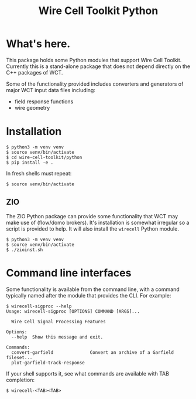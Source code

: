 #+TITLE: Wire Cell Toolkit Python

* What's here.

This package holds some Python modules that support Wire Cell Toolkit.
Currently this is a stand-alone package that does not depend directly
on the C++ packages of WCT.

Some of the functionality provided includes converters and generators
of major WCT input data files including:

- field response functions
- wire geometry

* Installation

#+BEGIN_EXAMPLE
  $ python3 -m venv venv
  $ source venv/bin/activate
  $ cd wire-cell-toolkit/python
  $ pip install -e .
#+END_EXAMPLE

In fresh shells must repeat:

#+BEGIN_EXAMPLE
  $ source venv/bin/activate
#+END_EXAMPLE

** ZIO

The ZIO Python package can provide some functionality that WCT may
make use of (flow/domo brokers).  It's installation is somewhat
irregular so a script is provided to help.  It will also install the
~wirecell~ Python module.

#+begin_example
  $ python3 -m venv venv
  $ source venv/bin/activate
  $ ./zioinst.sh
#+end_example

* Command line interfaces

Some functionality is available from the command line, with a command
typically named after the module that provides the CLI.  For example:

#+BEGIN_EXAMPLE
  $ wirecell-sigproc --help
  Usage: wirecell-sigproc [OPTIONS] COMMAND [ARGS]...

    Wire Cell Signal Processing Features

  Options:
    --help  Show this message and exit.

  Commands:
    convert-garfield              Convert an archive of a Garfield fileset...
    plot-garfield-track-response
#+END_EXAMPLE

If your shell supports it, see what commands are available with TAB
completion:

#+begin_example
  $ wirecell-<TAB><TAB>
#+end_example

